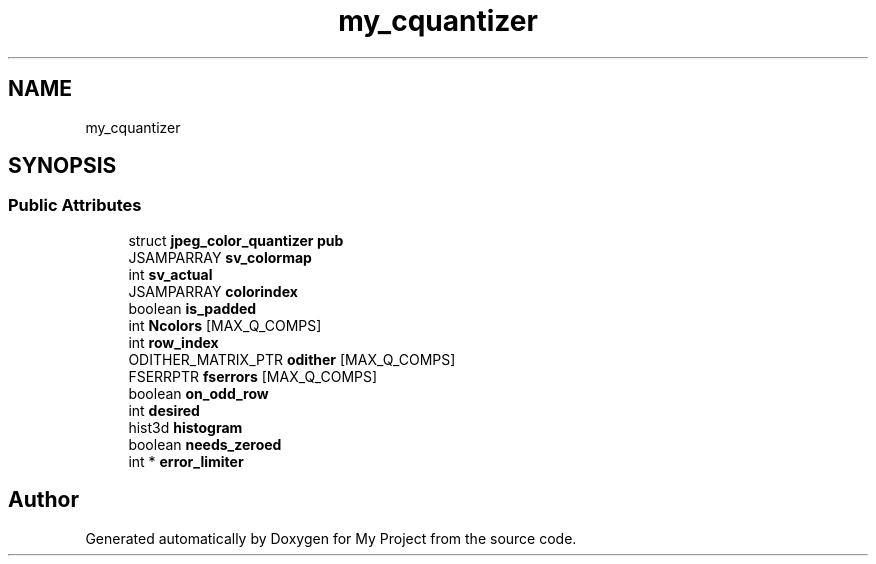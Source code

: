 .TH "my_cquantizer" 3 "Wed Feb 1 2023" "Version Version 0.0" "My Project" \" -*- nroff -*-
.ad l
.nh
.SH NAME
my_cquantizer
.SH SYNOPSIS
.br
.PP
.SS "Public Attributes"

.in +1c
.ti -1c
.RI "struct \fBjpeg_color_quantizer\fP \fBpub\fP"
.br
.ti -1c
.RI "JSAMPARRAY \fBsv_colormap\fP"
.br
.ti -1c
.RI "int \fBsv_actual\fP"
.br
.ti -1c
.RI "JSAMPARRAY \fBcolorindex\fP"
.br
.ti -1c
.RI "boolean \fBis_padded\fP"
.br
.ti -1c
.RI "int \fBNcolors\fP [MAX_Q_COMPS]"
.br
.ti -1c
.RI "int \fBrow_index\fP"
.br
.ti -1c
.RI "ODITHER_MATRIX_PTR \fBodither\fP [MAX_Q_COMPS]"
.br
.ti -1c
.RI "FSERRPTR \fBfserrors\fP [MAX_Q_COMPS]"
.br
.ti -1c
.RI "boolean \fBon_odd_row\fP"
.br
.ti -1c
.RI "int \fBdesired\fP"
.br
.ti -1c
.RI "hist3d \fBhistogram\fP"
.br
.ti -1c
.RI "boolean \fBneeds_zeroed\fP"
.br
.ti -1c
.RI "int * \fBerror_limiter\fP"
.br
.in -1c

.SH "Author"
.PP 
Generated automatically by Doxygen for My Project from the source code\&.
